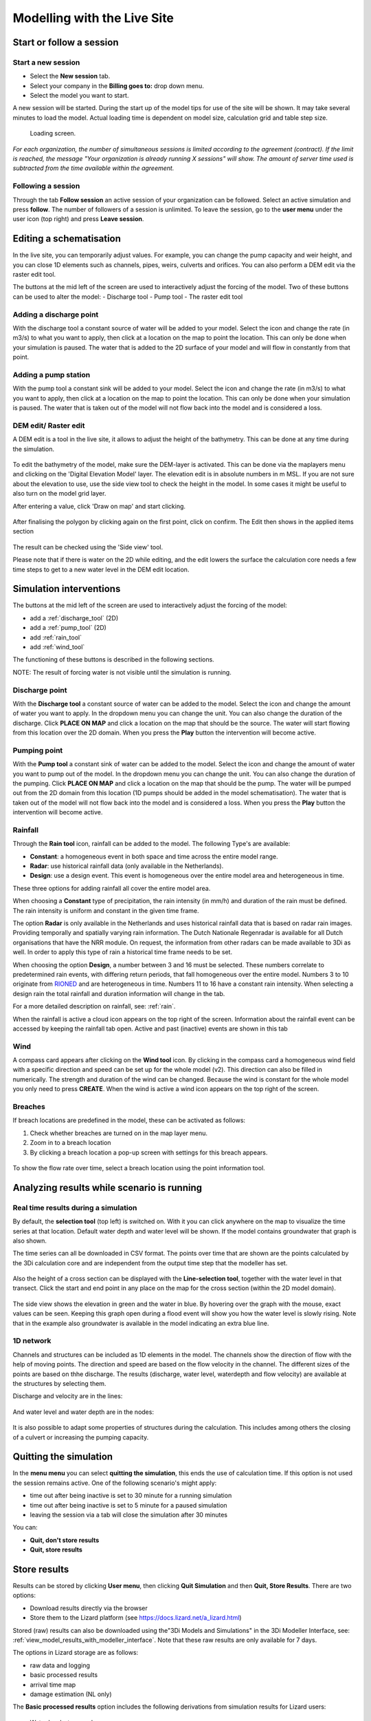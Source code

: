 .. _simulate_w_live_site:

Modelling with the Live Site
=================================


Start or follow a session
---------------------------

.. _start_a_new_session:

Start a new session
^^^^^^^^^^^^^^^^^^^^

* Select the **New session** tab. 
* Select your company in the **Billing goes to:** drop down menu. 
* Select the model you want to start.

A new session will be started. During the start up of the model tips for use of the site will be shown. It may take several minutes to load the model. Actual loading time is dependent on model size, calculation grid and table step size.

.. figure:: image/d2.4_start_session.png 
	:alt: Start new session

	Loading screen.

*For each organization, the number of simultaneous sessions is limited according to the agreement (contract). If the limit is reached, the message "Your organization is already running X sessions" will show. The amount of server time used is subtracted from the time available within the agreement.*


.. _follow_a_session:

Following a session
^^^^^^^^^^^^^^^^^^^^

Through the tab **Follow session** an active session of your organization can be followed. Select an active simulation and press **follow**. The number of followers of a session is unlimited. To leave the session, go to the **user menu** under the user icon (top right) and press **Leave session**. 


.. _editing_with_live_site:

Editing a schematisation
---------------------------

In the live site, you can temporarily adjust values. For example, you can change the pump capacity and weir height, and you can close 1D elements such as channels, pipes, weirs, culverts and orifices.
You can also perform a DEM edit via the raster edit tool. 


The buttons at the mid left of the screen are used to interactively adjust the forcing of the model. Two of these buttons can be used to alter the model:
- Discharge tool
- Pump tool
- The raster edit tool


Adding a discharge point
^^^^^^^^^^^^^^^^^^^^^^^^^^
With the discharge tool a constant source of water will be added to your model.
Select the icon and change the rate (in m3/s) to what you want to apply, then click at a location on the map to point the location. 
This can only be done when your simulation is paused. 
The water that is added to the 2D surface of your model and will flow in constantly from that point.


Adding a pump station
^^^^^^^^^^^^^^^^^^^^^^
With the pump tool a constant sink will be added to your model. 
Select the icon and change the rate (in m3/s) to what you want to apply, then click at a location on the map to point the location. 
This can only be done when your simulation is paused. The water that is taken out of the model will not flow back into the model and is considered a loss. 



DEM edit/ Raster edit
^^^^^^^^^^^^^^^^^^^^^^^^

A DEM edit is a tool in the live site, it allows to adjust the height of the bathymetry. This can be done at any time during the simulation. 

.. figure:: image/d_dem_edits.png
   :alt: Dem edits

To edit the bathymetry of the model, make sure the DEM-layer is activated. This can be done via the maplayers menu and clicking on the 'Digital Elevation Model' layer. The elevation edit is in absolute numbers in m MSL. If you are not sure about the elevation to use, use the side view tool to check the height in the model. In some cases it might be useful to also turn on the model grid layer.

After entering a value, click 'Draw on map' and start clicking. 

.. figure:: image/d_draw_dem_polygon.png
   :alt: Performing a dem edit
   
After finalising the polygon by clicking again on the first point, click on confirm. The Edit then shows in the applied items section

.. figure:: image/d_confirm_dem_polygon.png
   :alt: Confirming a dem edit

The result can be checked using the 'Side view' tool.

Please note that if there is water on the 2D while editing, and the edit lowers the surface the calculation core needs a few time steps to get to a new water level in the DEM edit location. 




.. _simulation_interventions:

Simulation interventions
---------------------------

The buttons at the mid left of the screen are used to interactively adjust the forcing of the model:

- add a :ref:`discharge_tool` (2D)
- add a :ref:`pump_tool` (2D)
- add :ref:`rain_tool`
- add :ref:`wind_tool`

The functioning of these buttons is described in the following sections.

NOTE: The result of forcing water is not visible until the simulation is running.

.. _discharge_tool:

Discharge point
^^^^^^^^^^^^^^^^^^^^

With the **Discharge tool** a constant source of water can be added to the model. Select the icon and change the amount of water you want to apply. In the dropdown menu you can change the unit. You can also change the duration of the discharge. Click **PLACE ON MAP** and click a location on the map that should be the source. The water will start flowing from this location over the 2D domain.
When you press the **Play** button the intervention will become active.

.. figure:: image/d3.6_discharge.png
	:alt: Discharge tool

.. _pump_tool:

Pumping point
^^^^^^^^^^^^^^^^^^^^

With the **Pump tool** a constant sink of water can be added to the model. Select the icon and change the amount of water you want to pump out of the model. In the dropdown menu you can change the unit. You can also change the duration of the pumping. Click **PLACE ON MAP** and click a location on the map that should be the pump. The water will be pumped out from the 2D domain from this location (1D pumps should be added in the model schematisation). The water that is taken out of the model will not flow back into the model and is considered a loss.
When you press the **Play** button the intervention will become active.


.. _rain_tool:

Rainfall
^^^^^^^^^^^^^^^^^^^^

Through the **Rain tool** icon, rainfall can be added to the model. The following Type's are available:

* **Constant**: a homogeneous event in both space and time across the entire model range.
* **Radar**: use historical rainfall data (only available in the Netherlands).
* **Design**: use a design event. This event is homogeneous over the entire model area and heterogeneous in time.

These three options for adding rainfall all cover the entire model area.

When choosing a **Constant** type of precipitation, the rain intensity (in mm/h) and duration of the rain must be defined. The rain intensity is uniform and constant in the given time frame.

The option **Radar** is only available in the Netherlands and uses historical rainfall data that is based on radar rain images. Providing temporally and spatially varying rain information. The Dutch Nationale Regenradar is available for all Dutch organisations that have the NRR module. On request, the information from other radars can be made available to 3Di as well. In order to apply this type of rain a historical time frame needs to be set. 

When choosing the option **Design**, a number between 3 and 16 must be selected. These numbers correlate to predetermined rain events, with differing return periods, that fall homogeneous over the entire model. Numbers 3 to 10 originate from `RIONED <https://www.riool.net/bui01-bui10>`_ and are heterogeneous in time. Numbers 11 to 16 have a constant rain intensity. When selecting a design rain the total rainfall and duration information will change in the tab.

For a more detailed description on rainfall, see: :ref:`rain`.

When the rainfall is active a cloud icon appears on the top right of the screen. Information about the rainfall event can be accessed by keeping the rainfall tab open. Active and past (inactive) events are shown in this tab 

.. figure:: image/d3.2_rainfall.png
	:alt: Rainfall event


.. _wind_tool:

Wind
^^^^^^^^^^^^^^^^^^^^

A compass card appears after clicking on the **Wind tool** icon. By clicking in the compass card a homogeneous wind field with a specific direction and speed can be set up for the whole model (v2). This direction can also be filled in numerically. The strength and duration of the wind can be changed. Because the wind is constant for the whole model you only need to press **CREATE**. When the wind is active a wind icon appears on the top right of the screen.

.. figure:: image/d3.6_wind.png
	:alt: Wind speed, direction and duration

Breaches 
^^^^^^^^^^^^^^^^^^^^

If breach locations are predefined in the model, these can be activated as follows:

#. Check whether breaches are turned on in the map layer menu. 
#. Zoom in to a breach location
#. By clicking a breach location a pop-up screen with settings for this breach appears.


.. figure:: image/d3.8_breach_location.png
	:alt: Breach location

To show the flow rate over time, select a breach location using the point information tool. 

.. _analyzing_livesite_running:

Analyzing results while scenario is running
---------------------------------------------

.. todo:
    nog kijken welke van de kopjes ik wil houden. Misschien zit er overlap in. misschien niet. ook checken of het up to date is.

Real time results during a simulation
^^^^^^^^^^^^^^^^^^^^^^^^^^^^^^^^^^^^^^^^

By default, the **selection tool** (top left) is switched on. With it you can click anywhere on the map to visualize the time series at that location. Default water depth and water level will be shown. If the model contains groundwater that graph is also shown. 

The time series can all be downloaded in CSV format. The points over time that are shown are the points calculated by the 3Di calculation core and are independent from the output time step that the modeller has set.

.. figure:: image/d3.1_point_location.png
	:alt: Point selection

Also the height of a cross section can be displayed with the **Line-selection tool**, together with the water level in that transect. Click the start and end point in any place on the map for the cross section (within the 2D model domain).

.. figure:: image/d3.1_side_view.png
	:alt: Cross section selection
	
The side view shows the elevation in green and the water in blue. By hovering over the graph with the mouse, exact values can be seen. Keeping this graph open during a flood event will show you how the water level is slowly rising. Note that in the example also groundwater is available in the model indicating an extra blue line. 


1D network
^^^^^^^^^^^^^^^^^^^^

Channels and structures can be included as 1D elements in the model. The channels show the direction of flow with the help of moving points. The direction and speed are based on the flow velocity in the channel. The different sizes of the points are based on thhe discharge. The results (discharge, water level, waterdepth and flow velocity) are available at the structures by selecting them.

Discharge and velocity are in the lines:

.. figure:: image/d3.7_1d_network.png
	:alt: 1D network
	

And water level and water depth are in the nodes:

.. figure:: image/d3.8_1d_network.png
	:alt: 1D network
	
	
It is also possible to adapt some properties of structures during the calculation. This includes among others the closing of a culvert or increasing the pumping capacity.


.. _timeoutlivesite:

Quitting the simulation
---------------------------

In the **menu menu** you can select **quitting the simulation**, this ends the use of calculation time. If this option is not used the session remains active. One of the following scenario's might apply:

- time out after being inactive is set to 30 minute for a running simulation
- time out after being inactive is set to 5 minute for a paused simulation
- leaving the session via a tab will close the simulation after 30 minutes

You can:

- **Quit, don't store results**
- **Quit, store results**


.. _store_results_live_site:

Store results
--------------

Results can be stored by clicking **User menu**, then clicking **Quit Simulation** and then **Quit, Store Results**. There are two options:

- Download results directly via the browser
- Store them to the Lizard platform (see https://docs.lizard.net/a_lizard.html) 

Stored (raw) results can also be downloaded using the"3Di Models and Simulations" in the 3Di Modeller Interface, see: :ref:`view_model_results_with_modeller_interface`. Note that these raw results are only available for 7 days.

The options in Lizard storage are as follows:

- raw data and logging
- basic processed results
- arrival time map
- damage estimation (NL only)

The **Basic processed results** option includes the following derivations from simulation results for Lizard users:

.. figure:: image/d3.9_store_results.png
	:alt: Storing results

- Water level - temporal
- Water depth - temporal
- Maximum flow velocity
- Maximum rate of rise
- Maximum water depth
- Flood hazard rating

The **Damage estimation** option uses a module called *WaterSchadeSchatter* (currently only available in The Netherlands)
which provides two products derived from the maximum water depth.

- Damage estimation map
- Damage estimation table



